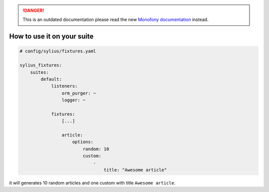 .. rst-class:: outdated

.. danger::

   This is an outdated documentation please read the new `Monofony documentation`_ instead.

How to use it on your suite
===========================

.. code-block:: yaml

    # config/sylius/fixtures.yaml

    sylius_fixtures:
        suites:
            default:
                listeners:
                    orm_purger: ~
                    logger: ~

                fixtures:
                    [...]

                    article:
                        options:
                            random: 10
                            custom:
                                -
                                    title: "Awesome article"

it will generates 10 random articles and one custom with title ``Awesome article``.

.. _Monofony documentation: https://docs.monofony.com
